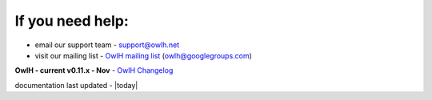 
If you need help:
^^^^^^^^^^^^^^^^^


.. _OwlH mailing list: https://groups.google.com/d/forum/owlh

* email our support team - support@owlh.net
* visit our mailing list - `OwlH mailing list`_ (owlh@googlegroups.com)

.. _OwlH Changelog: https://github.com/OwlH-net/roadmap/blob/master/README.md

**OwlH - current v0.11.x - Nov** - `OwlH Changelog`_

documentation last updated - |today|


